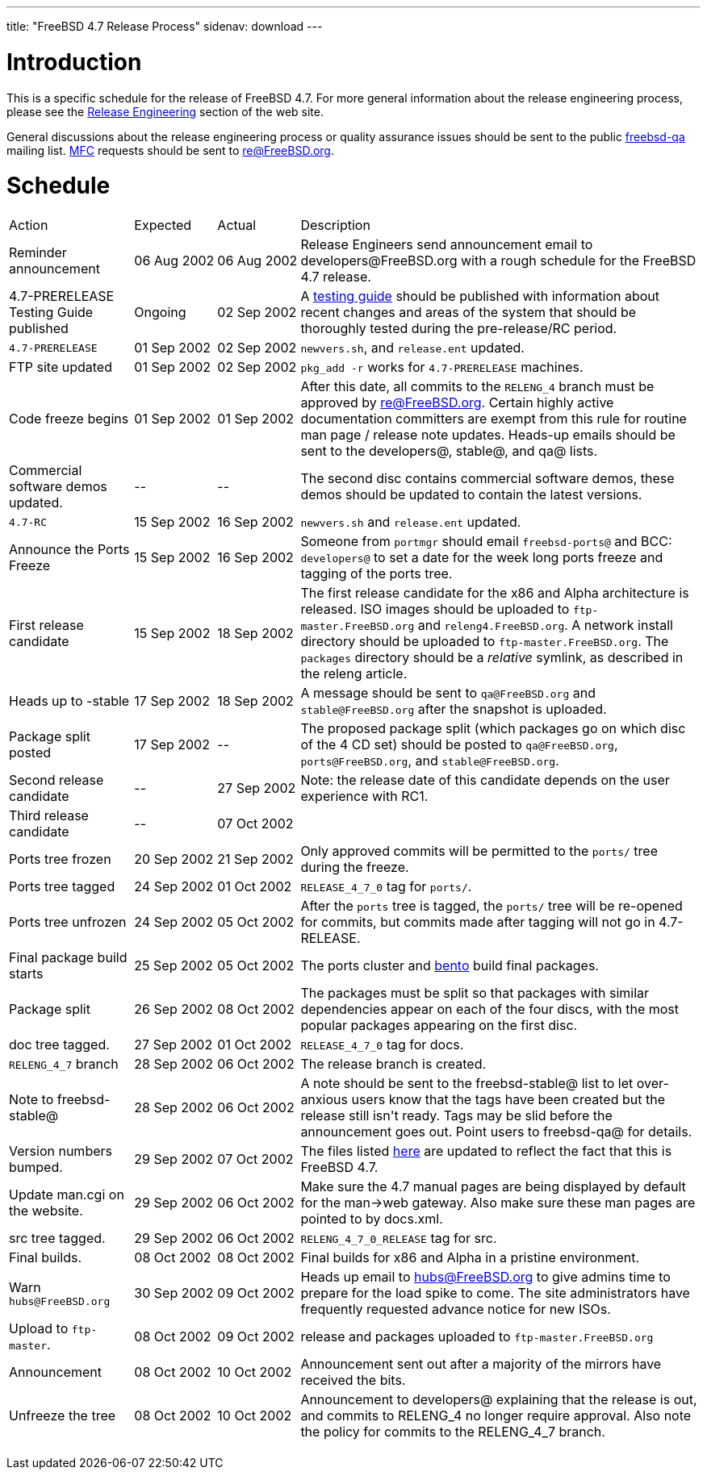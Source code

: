 ---
title: "FreeBSD 4.7 Release Process"
sidenav: download
---

++++


<h1>Introduction</h1>

<p>This is a specific schedule for the release of FreeBSD 4.7.  For
  more general information about the release engineering process,
  please see the <a href="../../releng/index.html" shape="rect">Release
  Engineering</a> section of the web site.</p>

<p>General discussions about the release engineering process or
  quality assurance issues should be sent to the public <a href="mailto:freebsd-qa@FreeBSD.org" shape="rect">freebsd-qa</a> mailing list.
  <a href="../../doc/en_US.ISO8859-1/books/faq/misc.html#DEFINE-MFC" shape="rect">MFC</a>
  requests should be sent to <a href="mailto:re@FreeBSD.org" shape="rect">re@FreeBSD.org</a>.</p>

<h1>Schedule</h1>

<table class="tblbasic">
  <tr><td rowspan="1" colspan="1">Action</td><td rowspan="1" colspan="1">Expected</td><td rowspan="1" colspan="1">Actual</td><td rowspan="1" colspan="1">Description</td>
      </tr>
  <tr>
    <td rowspan="1" colspan="1">Reminder announcement</td><td rowspan="1" colspan="1">06&nbsp;Aug&nbsp;2002</td><td rowspan="1" colspan="1">06&nbsp;Aug&nbsp;2002</td>
    <td rowspan="1" colspan="1">Release Engineers send announcement email to
      developers@FreeBSD.org with a rough schedule for the FreeBSD 4.7
      release.</td>
  </tr>
  <tr>
    <td rowspan="1" colspan="1">4.7-PRERELEASE Testing Guide published</td><td rowspan="1" colspan="1">Ongoing</td><td rowspan="1" colspan="1">02 Sep 2002</td>
    <td rowspan="1" colspan="1">A <a href="../../releases/4.7R/qa.html" shape="rect">testing guide</a>
      should be published with information about recent changes and
      areas of the system that should be thoroughly tested during the
      pre-release/RC period.</td>
  </tr>
  <tr>
    <td rowspan="1" colspan="1"><tt>4.7-PRERELEASE</tt></td>
    <td rowspan="1" colspan="1">01&nbsp;Sep&nbsp;2002</td>
    <td rowspan="1" colspan="1">02&nbsp;Sep&nbsp;2002</td>
    <td rowspan="1" colspan="1"><tt>newvers.sh</tt>, and <tt>release.ent</tt> updated.</td>
  </tr>
  <tr>
    <td rowspan="1" colspan="1">FTP site updated</td>
    <td rowspan="1" colspan="1">01 Sep 2002</td>
    <td rowspan="1" colspan="1">02 Sep 2002</td>
    <td rowspan="1" colspan="1"><tt>pkg_add -r</tt> works for <tt>4.7-PRERELEASE</tt> machines.</td>
  </tr>
  <tr>
    <td rowspan="1" colspan="1">Code freeze begins</td>
    <td rowspan="1" colspan="1">01 Sep 2002</td>
    <td rowspan="1" colspan="1">01 Sep 2002</td>

    <td rowspan="1" colspan="1">After this date, all commits to the <tt>RELENG_4</tt> branch
      must be approved by <a href="mailto:re@FreeBSD.org" shape="rect">re@FreeBSD.org</a>.  Certain highly
      active documentation committers are exempt from this rule for
      routine man page / release note updates.  Heads-up emails
      should be sent to the developers@, stable@, and qa@ lists.</td>
  </tr>

  <tr>
    <td rowspan="1" colspan="1">Commercial software demos updated.</td>
    <td rowspan="1" colspan="1">--</td>
    <td rowspan="1" colspan="1">--</td>
    <td rowspan="1" colspan="1">The second disc contains commercial software demos, these
      demos should be updated to contain the latest versions.</td>
  </tr>

  <tr>
    <td rowspan="1" colspan="1"><tt>4.7-RC</tt></td>
    <td rowspan="1" colspan="1">15 Sep 2002</td>
    <td rowspan="1" colspan="1">16 Sep 2002</td>
    <td rowspan="1" colspan="1"><tt>newvers.sh</tt> and <tt>release.ent</tt> updated.</td>
  </tr>

  <tr>
    <td rowspan="1" colspan="1">Announce the Ports Freeze</td>
    <td rowspan="1" colspan="1">15 Sep 2002</td>
    <td rowspan="1" colspan="1">16 Sep 2002</td>
    <td rowspan="1" colspan="1">Someone from <tt>portmgr</tt> should email
    <tt>freebsd-ports@</tt> and BCC: <tt>developers@</tt> to set a date
    for the week long ports freeze and tagging of the ports tree.</td>
  </tr>

  <tr>
    <td rowspan="1" colspan="1">First release candidate</td>
    <td rowspan="1" colspan="1">15 Sep 2002</td>
    <td rowspan="1" colspan="1">18 Sep 2002</td>
    <td rowspan="1" colspan="1">The first release candidate for the x86 and Alpha architecture is
      released.  ISO images should be uploaded to
      <tt>ftp-master.FreeBSD.org</tt> and
    <tt>releng4.FreeBSD.org</tt>.  A network install directory should
    be uploaded to <tt>ftp-master.FreeBSD.org</tt>.  The
    <tt>packages</tt> directory should be a <em>relative</em> symlink,
    as described in the releng article.</td>
  </tr>

  <tr>
    <td rowspan="1" colspan="1">Heads up to -stable</td>
    <td rowspan="1" colspan="1">17 Sep 2002</td>
    <td rowspan="1" colspan="1">18 Sep 2002</td>
    <td rowspan="1" colspan="1">A message should be sent to <tt>qa@FreeBSD.org</tt> and
    <tt>stable@FreeBSD.org</tt> after the snapshot is uploaded.</td>
  </tr>

  <tr>
    <td rowspan="1" colspan="1">Package split posted</td>
    <td rowspan="1" colspan="1">17 Sep 2002</td>
    <td rowspan="1" colspan="1">--</td>

    <td rowspan="1" colspan="1">The proposed package split (which packages go on which disc of
      the 4 CD set) should be posted to <tt>qa@FreeBSD.org</tt>,
      <tt>ports@FreeBSD.org</tt>, and <tt>stable@FreeBSD.org</tt>.</td>

  </tr>

  <tr>
    <td rowspan="1" colspan="1">Second release candidate</td>
    <td rowspan="1" colspan="1">--</td>
    <td rowspan="1" colspan="1">27 Sep 2002</td>
    <td rowspan="1" colspan="1">Note: the release date of this candidate depends on the user
    experience with RC1.</td>
  </tr>

  <tr>
    <td rowspan="1" colspan="1">Third release candidate</td>
    <td rowspan="1" colspan="1">--</td>
    <td rowspan="1" colspan="1">07 Oct 2002</td>
    <td rowspan="1" colspan="1"></td>
  </tr>

  <tr>
    <td rowspan="1" colspan="1">Ports tree frozen</td>
    <td rowspan="1" colspan="1">20 Sep 2002</td>
    <td rowspan="1" colspan="1">21 Sep 2002</td>
    <td rowspan="1" colspan="1">Only approved commits will be permitted to the <tt>ports/</tt>
      tree during the freeze.</td>
  </tr>

  <tr>
    <td rowspan="1" colspan="1">Ports tree tagged</td>
    <td rowspan="1" colspan="1">24 Sep 2002</td>
    <td rowspan="1" colspan="1">01 Oct 2002</td>
    <td rowspan="1" colspan="1"><tt>RELEASE_4_7_0</tt> tag for <tt>ports/</tt>.</td>
  </tr>

  <tr>
    <td rowspan="1" colspan="1">Ports tree unfrozen</td>
    <td rowspan="1" colspan="1">24 Sep 2002</td>
    <td rowspan="1" colspan="1">05 Oct 2002</td>
    <td rowspan="1" colspan="1">After the <tt>ports</tt> tree is tagged,
      the <tt>ports/</tt> tree will be re-opened for commits, but
      commits made after tagging will not go in 4.7-RELEASE.</td>
  </tr>

  <tr>
    <td rowspan="1" colspan="1">Final package build starts</td>
    <td rowspan="1" colspan="1">25 Sep 2002</td>
    <td rowspan="1" colspan="1">05 Oct 2002</td>
    <td rowspan="1" colspan="1">The ports cluster and <a href="http://bento.FreeBSD.org" shape="rect">bento</a>
    build final packages.</td>
  </tr>

  <tr>
    <td rowspan="1" colspan="1">Package split</td>
    <td rowspan="1" colspan="1">26 Sep 2002</td>
    <td rowspan="1" colspan="1">08 Oct 2002</td>
    <td rowspan="1" colspan="1">The packages must be split so that packages with similar
      dependencies appear on each of the four discs, with the most
      popular packages appearing on the first disc.</td>
  </tr>
  <tr>
    <td rowspan="1" colspan="1">doc tree tagged.</td>
    <td rowspan="1" colspan="1">27 Sep 2002</td>
    <td rowspan="1" colspan="1">01 Oct 2002</td>
    <td rowspan="1" colspan="1"><tt>RELEASE_4_7_0</tt> tag for docs.</td>
  </tr>

  <tr>
    <td rowspan="1" colspan="1"><tt>RELENG_4_7</tt> branch</td>
    <td rowspan="1" colspan="1">28 Sep 2002</td>
    <td rowspan="1" colspan="1">06 Oct 2002</td>
    <td rowspan="1" colspan="1">The release branch is created.</td>
  </tr>

  <tr>
    <td rowspan="1" colspan="1">Note to freebsd-stable@</td>
    <td rowspan="1" colspan="1">28 Sep 2002</td>
    <td rowspan="1" colspan="1">06 Oct 2002</td>
    <td rowspan="1" colspan="1">A note should be sent to the freebsd-stable@ list to let
    over-anxious users know that the tags have been created but the
    release still isn't ready.  Tags may be slid before the
    announcement goes out.  Point users to freebsd-qa@ for
    details.</td>
  </tr>

  <tr>
    <td rowspan="1" colspan="1">Version numbers bumped.</td>
    <td rowspan="1" colspan="1">29 Sep 2002</td>
    <td rowspan="1" colspan="1">07 Oct 2002</td>
    <td rowspan="1" colspan="1">The files listed <a href="../../doc/en_US.ISO8859-1/articles/releng/article.html#VERSIONBUMP" shape="rect">here</a>
    are updated to reflect the fact that this is FreeBSD 4.7.</td>
  </tr>

  <tr>
    <td rowspan="1" colspan="1">Update man.cgi on the website.</td>
    <td rowspan="1" colspan="1">29 Sep 2002</td>
    <td rowspan="1" colspan="1">06 Oct 2002</td>
    <td rowspan="1" colspan="1">Make sure the 4.7 manual pages are being displayed by default
    for the man-&gt;web gateway.  Also make sure these man pages are
    pointed to by docs.xml.</td>
  </tr>

  <tr>
    <td rowspan="1" colspan="1">src tree tagged.</td>
    <td rowspan="1" colspan="1">29 Sep 2002</td>
    <td rowspan="1" colspan="1">06 Oct 2002</td>
    <td rowspan="1" colspan="1"><tt>RELENG_4_7_0_RELEASE</tt> tag for src.</td>
  </tr>

  <tr>
    <td rowspan="1" colspan="1">Final builds.</td>
    <td rowspan="1" colspan="1">08 Oct 2002</td>
    <td rowspan="1" colspan="1">08 Oct 2002</td>
    <td rowspan="1" colspan="1">Final builds for x86 and Alpha in a pristine environment.</td>
  </tr>

  <tr>
    <td rowspan="1" colspan="1">Warn <tt>hubs@FreeBSD.org</tt></td>
    <td rowspan="1" colspan="1">30 Sep 2002</td>
    <td rowspan="1" colspan="1">09 Oct 2002</td>
    <td rowspan="1" colspan="1">Heads up email to <a href="mailto:hubs@FreeBSD.org" shape="rect">hubs@FreeBSD.org</a> to give admins
    time to prepare for the load spike to come.  The
      site administrators have frequently requested advance notice for
      new ISOs.</td>
  </tr>

  <tr>
    <td rowspan="1" colspan="1">Upload to <tt>ftp-master</tt>.</td>
    <td rowspan="1" colspan="1">08 Oct 2002</td>
    <td rowspan="1" colspan="1">09 Oct 2002</td>
    <td rowspan="1" colspan="1">release and packages uploaded to <tt>ftp-master.FreeBSD.org</tt></td>
  </tr>

  <tr>
    <td rowspan="1" colspan="1">Announcement</td>
    <td rowspan="1" colspan="1">08 Oct 2002</td>
    <td rowspan="1" colspan="1">10 Oct 2002</td>
    <td rowspan="1" colspan="1">Announcement sent out after a majority of the mirrors have
    received the bits.</td>
  </tr>

  <tr>
    <td rowspan="1" colspan="1">Unfreeze the tree</td>
    <td rowspan="1" colspan="1">08 Oct 2002</td>
    <td rowspan="1" colspan="1">10 Oct 2002</td>
    <td rowspan="1" colspan="1">Announcement to developers@ explaining that the release is
     out, and commits to RELENG_4 no longer require approval.  Also
     note the policy for commits to the RELENG_4_7 branch.</td>
  </tr>


</table>


  </div>
          <br class="clearboth" />
        </div>
        
++++

